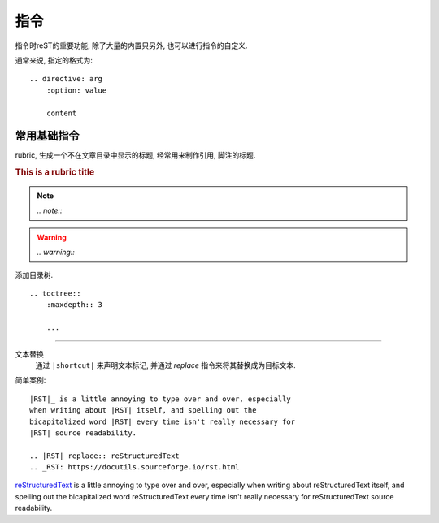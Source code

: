 ================================================
指令
================================================

指令时reST的重要功能, 除了大量的内置只另外, 也可以进行指令的自定义.

通常来说, 指定的格式为::

    .. directive: arg
        :option: value

        content

常用基础指令
------------------------------------------------

rubric, 生成一个不在文章目录中显示的标题, 经常用来制作引用, 脚注的标题.

.. rubric:: This is a rubric title

.. note:: *.. note::*

.. warning:: *.. warning::*

.. versionadded:: *.. versionadded::*

.. versionchanged:: *.. versionchanged::*

.. deprecated:: *.. deprecated::*

.. seealso:: *.. seealso::*

.. centered:: *.. centered:: centerd text*

添加目录树.

::

    .. toctree::
        :maxdepth:: 3

        ...

------------------------------------------------

文本替换
    通过 ``|shortcut|`` 来声明文本标记, 并通过 `replace` 指令来将其替换成为目标文本.

简单案例::

    |RST|_ is a little annoying to type over and over, especially
    when writing about |RST| itself, and spelling out the
    bicapitalized word |RST| every time isn't really necessary for
    |RST| source readability.

    .. |RST| replace:: reStructuredText
    .. _RST: https://docutils.sourceforge.io/rst.html

|RST|_ is a little annoying to type over and over, especially
when writing about |RST| itself, and spelling out the
bicapitalized word |RST| every time isn't really necessary for
|RST| source readability.

.. |RST| replace:: reStructuredText
.. _RST: https://docutils.sourceforge.io/rst.html